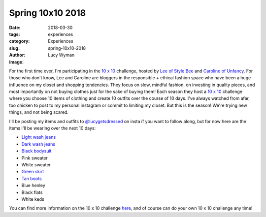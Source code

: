 Spring 10x10 2018
=================
:date: 2018-03-30
:tags: experiences
:category: Experiences
:slug: spring-10x10-2018
:author: Lucy Wyman
:image: 

For the first time ever, I'm participating in the `10 x 10`_
challenge, hosted by `Lee of Style Bee`_ and `Caroline of Unfancy`_.
For those who don't know, Lee and Caroline are bloggers in the
responsible + ethical fashion space who have been a huge influence on
my closet and shopping tendencies. They focus on slow, mindful
fashion, on investing in quality pieces, and most importantly on not
buying clothes just for the sake of buying them! Each season they host
a `10 x 10`_ challenge where you choose 10 items of clothing and
create 10 outfits over the course of 10 days. I've always watched from
afar, too chicken to post to my personal instagram or commit to
limiting my closet. But this is the season! We're trying new things,
and not being scared.

I'll be posting my items and outfits to `@lucygetsdressed`_ on insta
if you want to follow along, but for now here are the items I'll be
wearing over the next 10 days:

.. _10 x 10: http://www.stylebee.ca/2018/03/30/spring-10x10-2018/
.. _Lee of Style Bee: http://www.stylebee.ca
.. _Caroline of Unfancy: http://un-fancy.com
.. _@lucygetsdressed: https://www.instagram.com/lucygetsdressed/

* `Light wash jeans <https://www.everlane.com/products/womens-boyfriend-ltbluewsh-denim-jeans?collection=womens-jeans>`_
* `Dark wash jeans <https://www.levi.com/US/en_US/clothing/women/jeans/721-high-rise-skinny-jeans/p/188820075>`_
* `Black bodysuit <https://www.jcrew.com/p/womens_category/tshirtsandtanktops/longsleevetshirts/crewneck-longsleeve-bodysuit/H9720?color_name=black>`_
* Pink sweater
* White sweater
* `Green skirt <https://www.uniqlo.com/us/en/women-high-waist-dry-stretch-tucked-skirt-407884.html?dwvar_407884_color=COL32&cgid=women-skirts#start=11&cgid=women-skirts>`_
* `Tan boots <http://www.samedelman.com/en-US/Product/3009380/Sam+Edelman/_/Petty+Ankle+Bootie.aspx>`_
* Blue henley
* Black flats
* White keds

You can find more information on the 10 x 10 challenge `here`_, and of
course can do your own 10 x 10 challenge any time! 

.. _here: http://www.stylebee.ca/2018/03/30/spring-10x10-2018/
